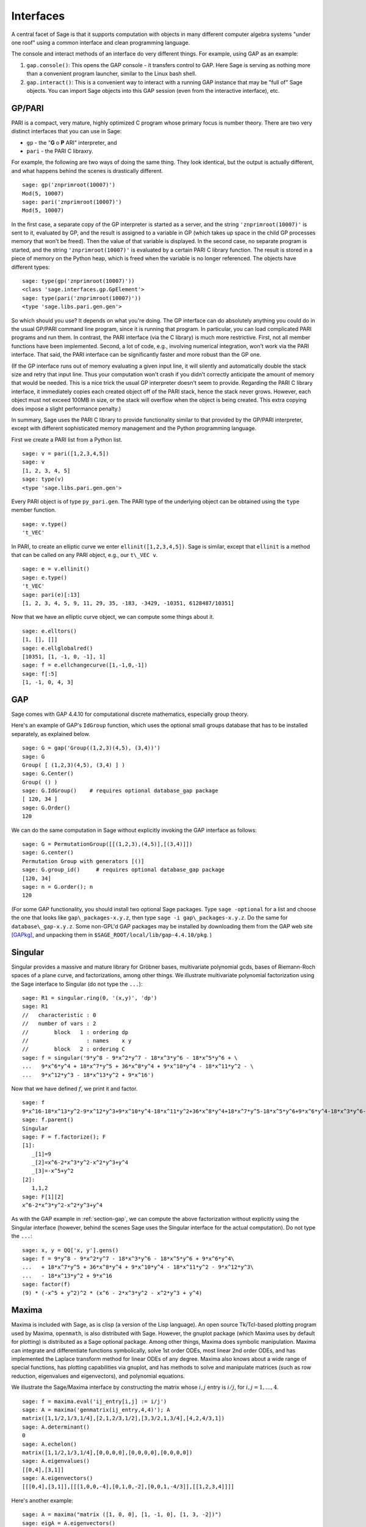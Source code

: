 **********
Interfaces
**********

A central facet of Sage is that it supports computation with objects in
many different computer algebra systems "under one roof" using a
common interface and clean programming language.

The console and interact methods of an interface do very different
things. For example, using GAP as an example:

#. ``gap.console()``: This opens the GAP console - it transfers
   control to GAP. Here Sage is serving as nothing more than a
   convenient program launcher, similar to the Linux bash shell.

#. ``gap.interact()``: This is a convenient way to interact with a
   running GAP instance that may be "full of" Sage objects. You can
   import Sage objects into this GAP session (even from the
   interactive interface), etc.

.. index: PARI; GP

GP/PARI
=======

PARI is a compact, very mature, highly optimized C program whose
primary focus is number theory. There are two very distinct
interfaces that you can use in Sage:

-  ``gp`` - the "**G** o **P** ARI" interpreter, and

-  ``pari`` - the PARI C libraxry.

For example, the following are two ways of doing the same thing.
They look identical, but the output is actually different, and what
happens behind the scenes is drastically different.

::

    sage: gp('znprimroot(10007)')
    Mod(5, 10007)
    sage: pari('znprimroot(10007)')
    Mod(5, 10007)

In the first case, a separate copy of the GP interpreter is started
as a server, and the string ``'znprimroot(10007)'`` is sent to it,
evaluated by GP, and the result is assigned to a variable in GP
(which takes up space in the child GP processes memory that won't
be freed). Then the value of that variable is displayed. In the
second case, no separate program is started, and the string
``'znprimroot(10007)'`` is evaluated by a certain PARI C library
function. The result is stored in a piece of memory on the Python
heap, which is freed when the variable is no longer referenced. The
objects have different types:

::

    sage: type(gp('znprimroot(10007)'))
    <class 'sage.interfaces.gp.GpElement'>
    sage: type(pari('znprimroot(10007)'))
    <type 'sage.libs.pari.gen.gen'>

So which should you use? It depends on what you're doing. The GP
interface can do absolutely anything you could do in the usual
GP/PARI command line program, since it is running that program. In
particular, you can load complicated PARI programs and run them. In
contrast, the PARI interface (via the C library) is much more
restrictive. First, not all member functions have been implemented.
Second, a lot of code, e.g., involving numerical integration, won't
work via the PARI interface. That said, the PARI interface can be
significantly faster and more robust than the GP one.

(If the GP interface runs out of memory evaluating a given input
line, it will silently and automatically double the stack size and
retry that input line.  Thus your computation won't crash if you didn't
correctly anticipate the amount of memory that would be needed.  This
is a nice trick the usual GP interpreter doesn't seem to provide.  Regarding
the PARI C library interface, it immediately copies each created
object off of the PARI stack, hence the stack never grows.  However,
each object must not exceed 100MB in size, or the stack will overflow
when the object is being created.  This extra copying does impose
a slight performance penalty.)

In summary, Sage uses the PARI C library to provide functionality
similar to that provided by the GP/PARI interpreter, except with
different sophisticated memory management and the Python
programming language.

First we create a PARI list from a Python list.

::

    sage: v = pari([1,2,3,4,5])
    sage: v
    [1, 2, 3, 4, 5]
    sage: type(v)
    <type 'sage.libs.pari.gen.gen'>

Every PARI object is of type ``py_pari.gen``. The PARI type of the
underlying object can be obtained using the ``type`` member
function.

.. link

::

    sage: v.type()
    't_VEC'

In PARI, to create an elliptic curve we enter
``ellinit([1,2,3,4,5])``. Sage is similar, except that ``ellinit`` is a
method that can be called on any PARI object, e.g., our
``t\_VEC v``.

.. link

::

    sage: e = v.ellinit()
    sage: e.type()
    't_VEC'
    sage: pari(e)[:13]
    [1, 2, 3, 4, 5, 9, 11, 29, 35, -183, -3429, -10351, 6128487/10351]

Now that we have an elliptic curve object, we can compute some
things about it.

.. link

::

    sage: e.elltors()
    [1, [], []]
    sage: e.ellglobalred()
    [10351, [1, -1, 0, -1], 1]
    sage: f = e.ellchangecurve([1,-1,0,-1])
    sage: f[:5]
    [1, -1, 0, 4, 3]

.. index: GAP

.. _section-gap:

GAP
===

Sage comes with GAP 4.4.10 for computational discrete mathematics,
especially group theory.

Here's an example of GAP's ``IdGroup`` function, which uses the
optional small groups database that has to be installed separately,
as explained below.

::

    sage: G = gap('Group((1,2,3)(4,5), (3,4))')
    sage: G
    Group( [ (1,2,3)(4,5), (3,4) ] )
    sage: G.Center()
    Group( () )
    sage: G.IdGroup()    # requires optional database_gap package
    [ 120, 34 ]
    sage: G.Order()
    120

We can do the same computation in Sage without explicitly invoking the
GAP interface as follows:

::

    sage: G = PermutationGroup([[(1,2,3),(4,5)],[(3,4)]])
    sage: G.center()
    Permutation Group with generators [()]
    sage: G.group_id()     # requires optional database_gap package
    [120, 34]
    sage: n = G.order(); n
    120

(For some GAP functionality, you should install two optional
Sage packages.
Type ``sage -optional`` for a list and choose
the one that looks like ``gap\_packages-x.y.z``, then type
``sage -i gap\_packages-x.y.z``.  Do the same
for ``database\_gap-x.y.z``.
Some non-GPL'd GAP packages may be installed by downloading them
from the GAP web site [GAPkg]_,
and unpacking them in ``$SAGE_ROOT/local/lib/gap-4.4.10/pkg``.
)

Singular
========

Singular provides a massive and mature library for Gröbner bases,
multivariate polynomial gcds, bases of Riemann-Roch spaces of a
plane curve, and factorizations, among other things. We illustrate
multivariate polynomial factorization using the Sage interface to
Singular (do not type the ``...``):

::

    sage: R1 = singular.ring(0, '(x,y)', 'dp')
    sage: R1
    //   characteristic : 0
    //   number of vars : 2
    //        block   1 : ordering dp
    //                  : names    x y
    //        block   2 : ordering C
    sage: f = singular('9*y^8 - 9*x^2*y^7 - 18*x^3*y^6 - 18*x^5*y^6 + \
    ...   9*x^6*y^4 + 18*x^7*y^5 + 36*x^8*y^4 + 9*x^10*y^4 - 18*x^11*y^2 - \
    ...   9*x^12*y^3 - 18*x^13*y^2 + 9*x^16')

Now that we have defined :math:`f`, we print it and factor.

.. link

::

    sage: f
    9*x^16-18*x^13*y^2-9*x^12*y^3+9*x^10*y^4-18*x^11*y^2+36*x^8*y^4+18*x^7*y^5-18*x^5*y^6+9*x^6*y^4-18*x^3*y^6-9*x^2*y^7+9*y^8
    sage: f.parent()
    Singular
    sage: F = f.factorize(); F
    [1]:
       _[1]=9
       _[2]=x^6-2*x^3*y^2-x^2*y^3+y^4
       _[3]=-x^5+y^2
    [2]:
       1,1,2
    sage: F[1][2]
    x^6-2*x^3*y^2-x^2*y^3+y^4

As with the GAP example in :ref:`section-gap`, we can compute the
above factorization without explicitly using the Singular interface
(however, behind the scenes Sage uses the Singular interface for the
actual computation). Do not type the ``...``:

::

    sage: x, y = QQ['x, y'].gens()
    sage: f = 9*y^8 - 9*x^2*y^7 - 18*x^3*y^6 - 18*x^5*y^6 + 9*x^6*y^4\
    ...   + 18*x^7*y^5 + 36*x^8*y^4 + 9*x^10*y^4 - 18*x^11*y^2 - 9*x^12*y^3\
    ...   - 18*x^13*y^2 + 9*x^16
    sage: factor(f)
    (9) * (-x^5 + y^2)^2 * (x^6 - 2*x^3*y^2 - x^2*y^3 + y^4)

.. _section-maxima:

Maxima
======

Maxima is included with Sage, as is clisp (a version of the Lisp
language). An open source Tk/Tcl-based plotting program used by
Maxima, ``openmath``, is also distributed with Sage. However, the gnuplot
package (which Maxima uses by default for plotting) is distributed
as a Sage optional package. Among other things, Maxima does symbolic
manipulation. Maxima can integrate and differentiate functions
symbolically, solve 1st order ODEs, most linear 2nd order ODEs, and
has implemented the Laplace transform method for linear ODEs of any
degree. Maxima also knows about a wide range of special functions,
has plotting capabilities via gnuplot, and has methods to solve and
manipulate matrices (such as row reduction, eigenvalues and
eigenvectors), and polynomial equations.

We illustrate the Sage/Maxima interface by constructing the matrix
whose :math:`i,j` entry is :math:`i/j`, for
:math:`i,j=1,\ldots,4`.

::

    sage: f = maxima.eval('ij_entry[i,j] := i/j')
    sage: A = maxima('genmatrix(ij_entry,4,4)'); A
    matrix([1,1/2,1/3,1/4],[2,1,2/3,1/2],[3,3/2,1,3/4],[4,2,4/3,1])
    sage: A.determinant()
    0
    sage: A.echelon()
    matrix([1,1/2,1/3,1/4],[0,0,0,0],[0,0,0,0],[0,0,0,0])
    sage: A.eigenvalues()
    [[0,4],[3,1]]
    sage: A.eigenvectors()
    [[[0,4],[3,1]],[[[1,0,0,-4],[0,1,0,-2],[0,0,1,-4/3]],[[1,2,3,4]]]]

Here's another example:

::

    sage: A = maxima("matrix ([1, 0, 0], [1, -1, 0], [1, 3, -2])")
    sage: eigA = A.eigenvectors()
    sage: V = VectorSpace(QQ,3)
    sage: eigA
    [[[-2,-1,1],[1,1,1]],[[[0,0,1]],[[0,1,3]],[[1,1/2,5/6]]]]
    sage: v1 = V(sage_eval(repr(eigA[1][0][0]))); lambda1 = eigA[0][0][0]
    sage: v2 = V(sage_eval(repr(eigA[1][1][0]))); lambda2 = eigA[0][0][1]
    sage: v3 = V(sage_eval(repr(eigA[1][2][0]))); lambda3 = eigA[0][0][2]

    sage: M = MatrixSpace(QQ,3,3)
    sage: AA = M([[1,0,0],[1, - 1,0],[1,3, - 2]])
    sage: b1 = v1.base_ring()
    sage: AA*v1 == b1(lambda1)*v1
    True
    sage: b2 = v2.base_ring()
    sage: AA*v2 == b2(lambda2)*v2
    True
    sage: b3 = v3.base_ring()
    sage: AA*v3 == b3(lambda3)*v3
    True

Finally, we give an example of using Sage to plot using ``openmath``.
Many of these were modified from the Maxima reference manual.

A 2D plot of several functions (do not type the ``...``):

::

    sage: maxima.plot2d('[cos(7*x),cos(23*x)^4,sin(13*x)^3]','[x,0,1]',\
    ...   '[plot_format,openmath]') # not tested

A "live" 3D plot which you can move with your mouse (do not type
the ``...``):

::

    sage: maxima.plot3d ("2^(-u^2 + v^2)", "[u, -3, 3]", "[v, -2, 2]",\
    ...   '[plot_format, openmath]') # not tested
    sage: maxima.plot3d("atan(-x^2 + y^3/4)", "[x, -4, 4]", "[y, -4, 4]",\
    ...   "[grid, 50, 50]",'[plot_format, openmath]') # not tested

The next plot is the famous Möbius strip (do not type the ``...``):

::

    sage: maxima.plot3d("[cos(x)*(3 + y*cos(x/2)), sin(x)*(3 + y*cos(x/2)),\
    ...   y*sin(x/2)]", "[x, -4, 4]", "[y, -4, 4]",\
    ...   '[plot_format, openmath]') # not tested

The next plot is the famous Klein bottle (do not type the ``...``):

::

    sage: maxima("expr_1: 5*cos(x)*(cos(x/2)*cos(y) + sin(x/2)*sin(2*y)+ 3.0)\
    ...   - 10.0")
    5*cos(x)*(sin(x/2)*sin(2*y)+cos(x/2)*cos(y)+3.0)-10.0
    sage: maxima("expr_2: -5*sin(x)*(cos(x/2)*cos(y) + sin(x/2)*sin(2*y)+ 3.0)")
    -5*sin(x)*(sin(x/2)*sin(2*y)+cos(x/2)*cos(y)+3.0)
    sage: maxima("expr_3: 5*(-sin(x/2)*cos(y) + cos(x/2)*sin(2*y))")
    5*(cos(x/2)*sin(2*y)-sin(x/2)*cos(y))
    sage: maxima.plot3d ("[expr_1, expr_2, expr_3]", "[x, -%pi, %pi]",\
    ...   "[y, -%pi, %pi]", "['grid, 40, 40]",\
    ...   '[plot_format, openmath]') # not tested

.. [GAPkg] GAP Packages, http://www.gap-system.org/Packages/packages.html
